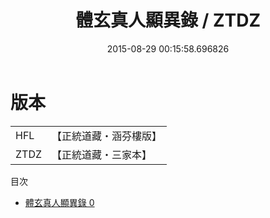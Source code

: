 #+TITLE: 體玄真人顯異錄 / ZTDZ

#+DATE: 2015-08-29 00:15:58.696826
* 版本
 |       HFL|【正統道藏・涵芬樓版】|
 |      ZTDZ|【正統道藏・三家本】|
目次
 - [[file:KR5b0299_000.txt][體玄真人顯異錄 0]]
